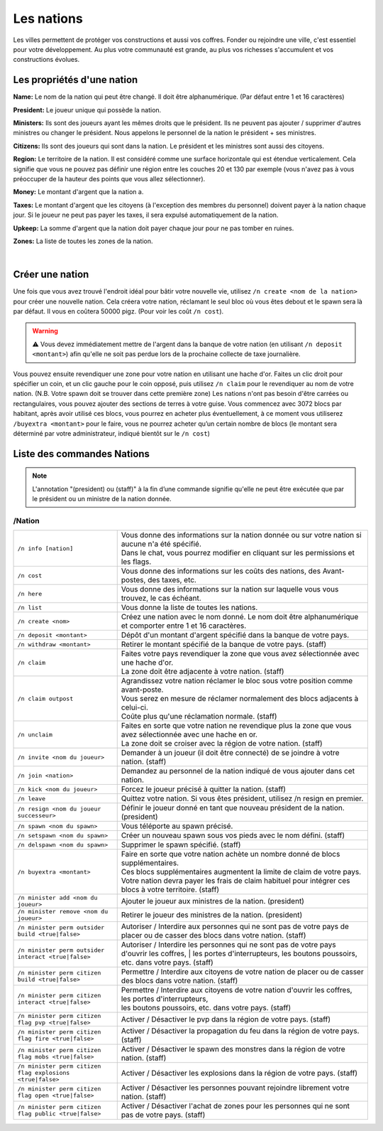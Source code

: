 ===========
Les nations
===========
Les villes permettent de protéger vos constructions et aussi vos coffres.
Fonder ou rejoindre une ville, c'est essentiel pour votre développement.
Au plus votre communauté est grande, au plus vos richesses s'accumulent et vos constructions
évolues.

Les propriétés d'une nation
---------------------------

**Name:** Le nom de la nation qui peut être changé. Il doit être alphanumérique. (Par défaut entre 1 et 16 caractères)

**President:** Le joueur unique qui possède la nation.

**Ministers:** Ils sont des joueurs ayant les mêmes droits que le président. Ils ne peuvent pas ajouter / supprimer d'autres ministres ou changer le président. Nous appelons le personnel de la nation le président + ses ministres.

**Citizens:** Ils sont des joueurs qui sont dans la nation. Le président et les ministres sont aussi des citoyens.

**Region:** Le territoire de la nation. Il est considéré comme une surface horizontale qui est étendue verticalement. Cela signifie que vous ne pouvez pas définir une région entre les couches 20 et 130 par exemple (vous n'avez pas à vous préoccuper de la hauteur des points que vous allez sélectionner).

**Money:** Le montant d'argent que la nation a.

**Taxes:** Le montant d'argent que les citoyens (à l'exception des membres du personnel) doivent payer à la nation chaque jour. Si le joueur ne peut pas payer les taxes, il sera expulsé automatiquement de la nation.

**Upkeep:** La somme d'argent que la nation doit payer chaque jour pour ne pas tomber en ruines.

**Zones:** La liste de toutes les zones de la nation.

|


Créer une nation
----------------
Une fois que vous avez trouvé l'endroit idéal pour bâtir votre nouvelle vie, utilisez ``/n create <nom de la nation>``
pour créer une nouvelle nation. Cela créera votre nation, réclamant le seul bloc où vous êtes debout et le spawn sera là par défaut. Il vous en coûtera 50000 pigz. (Pour voir les coût ``/n cost``).

.. warning:: ⚠ Vous devez immédiatement mettre de l'argent dans la banque de votre nation (en utilisant ``/n deposit <montant>``) 
             afin qu'elle ne soit pas perdue lors de la prochaine collecte de taxe journalière.

Vous pouvez ensuite revendiquer une zone pour votre nation en utilisant une hache d'or. Faites un clic droit pour spécifier un coin, et un clic gauche pour le coin opposé, puis utilisez ``/n claim`` pour le revendiquer au nom de votre nation. (N.B. Votre spawn doit se trouver dans cette première zone) Les nations n'ont pas besoin d'être carrées ou rectangulaires, vous pouvez ajouter des sections de terres à votre guise. Vous commencez avec 3072 blocs par habitant, après avoir utilisé ces blocs, vous pourrez en acheter plus éventuellement, à ce moment vous utiliserez ``/buyextra <montant>`` pour le faire, vous ne pourrez acheter qu’un certain nombre de blocs (le montant sera déterminé par votre administrateur, indiqué bientôt sur le ``/n cost``)

Liste des commandes Nations
---------------------------
.. note:: L'annotation "(president) ou (staff)" à la fin d’une commande signifie qu'elle ne peut être exécutée 
          que par le président ou un ministre de la nation donnée.

/Nation
.......

========================================================= ===============================================================================================================================================
``/n info [nation]``                                      | Vous donne des informations sur la nation donnée ou sur votre nation si aucune n'a été spécifié.
                                                          | Dans le chat, vous pourrez modifier en cliquant sur les permissions et les flags.
``/n cost``                                               Vous donne des informations sur les coûts des nations, des Avant-postes, des taxes, etc.
``/n here``                                               Vous donne des informations sur la nation sur laquelle vous vous trouvez, le cas échéant.
``/n list``                                               Vous donne la liste de toutes les nations.
``/n create <nom>``                                       Créez une nation avec le nom donné. Le nom doit être alphanumérique et comporter entre 1 et 16 caractères.
``/n deposit <montant>``                                  Dépôt d'un montant d'argent spécifié dans la banque de votre pays.
``/n withdraw <montant>``                                 Retirer le montant spécifié de la banque de votre pays. (staff)
``/n claim``                                              | Faites votre pays revendiquer la zone que vous avez sélectionnée avec une hache d'or.
                                                          | La zone doit être adjacente à votre nation. (staff)
``/n claim outpost``                                      | Agrandissez votre nation réclamer le bloc sous votre position comme avant-poste. 
                                                          | Vous serez en mesure de réclamer normalement des blocs adjacents à celui-ci. 
                                                          | Coûte plus qu'une réclamation normale. (staff)
``/n unclaim``                                            | Faites en sorte que votre nation ne revendique plus la zone que vous avez sélectionnée avec une hache en or. 
                                                          | La zone doit se croiser avec la région de votre nation. (staff)
``/n invite <nom du joueur>``                             Demander à un joueur (il doit être connecté) de se joindre à votre nation. (staff)
``/n join <nation>``                                      Demandez au personnel de la nation indiqué de vous ajouter  dans cet nation.
``/n kick <nom du joueur>``                               Forcez le joueur précisé à quitter la nation. (staff)
``/n leave``                                              Quittez votre nation. Si vous êtes président, utilisez /n resign en premier.
``/n resign <nom du joueur successeur>``                  Définir le joueur donné en tant que nouveau président de la nation. (president)
``/n spawn <nom du spawn>``                               Vous téléporte au spawn précisé.
``/n setspawn <nom du spawn>``                            Créer un nouveau spawn sous vos pieds avec le nom défini. (staff)
``/n delspawn <nom du spawn>``                            Supprimer le spawn spécifié. (staff)
``/n buyextra <montant>``                                 | Faire en sorte que votre nation achète un nombre donné de blocs supplémentaires. 
                                                          | Ces blocs supplémentaires augmentent la limite de claim de votre pays. 
                                                          | Votre nation devra payer les frais de claim habituel pour intégrer ces blocs à votre territoire. (staff)
``/n minister add <nom du joueur>``                       Ajouter le joueur aux ministres de la nation. (president)
``/n minister remove <nom du joueur>``                    Retirer le joueur des ministres de la nation. (president)
``/n minister perm outsider build <true|false>``          Autoriser / Interdire aux personnes qui ne sont pas de votre pays de placer ou de casser des blocs dans votre nation. (staff)
``/n minister perm outsider interact <true|false>``       | Autoriser / Interdire les personnes qui ne sont pas de votre pays d'ouvrir les coffres, 
												          | les portes d'interrupteurs, les boutons poussoirs, etc. dans votre pays. (staff)
``/n minister perm citizen build <true|false>``           | Permettre / Interdire aux citoyens de votre nation de placer ou de casser des blocs dans votre nation. (staff)
``/n minister perm citizen interact <true|false>``        | Permettre / Interdire aux citoyens de votre nation d'ouvrir les coffres, les portes d'interrupteurs, 
                                                          | les boutons poussoirs, etc. dans votre pays. (staff)
``/n minister perm citizen flag pvp <true|false>``        Activer / Désactiver le pvp dans la région de votre pays. (staff)
``/n minister perm citizen flag fire <true|false>``       Activer / Désactiver la propagation du feu dans la région de votre pays. (staff)
``/n minister perm citizen flag mobs <true|false>``       Activer / Désactiver le spawn des monstres dans la région de votre nation. (staff)
``/n minister perm citizen flag explosions <true|false>`` Activer / Désactiver les explosions dans la région de votre pays. (staff)
``/n minister perm citizen flag open <true|false>``       Activer / Désactiver les personnes pouvant rejoindre librement votre nation. (staff)
``/n minister perm citizen flag public <true|false>``     Activer / Désactiver l'achat de zones pour les personnes qui ne sont pas de votre pays. (staff)
========================================================= ===============================================================================================================================================